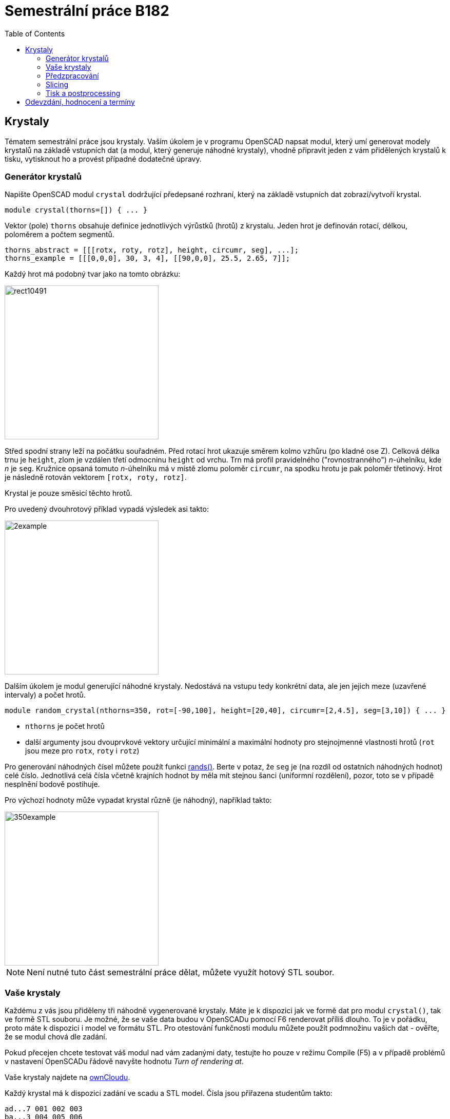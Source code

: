 = Semestrální práce B182
:imagesdir: media
:toc:

== Krystaly


Tématem semestrální práce jsou krystaly. Vaším úkolem je v programu OpenSCAD napsat modul, který umí generovat modely krystalů na základě vstupních dat (a modul, který generuje náhodné krystaly), vhodně připravit jeden z vám přidělených krystalů k tisku, vytisknout ho a provést případné dodatečné úpravy.


=== Generátor krystalů


Napište OpenSCAD modul `crystal` dodržující předepsané rozhraní, který na základě vstupních dat zobrazí/vytvoří krystal.


----
module crystal(thorns=[]) { ... }
----

Vektor (pole) `thorns` obsahuje definice jednotlivých výrůstků (hrotů) z krystalu. Jeden hrot je definován rotací, délkou, poloměrem a počtem segmentů.


----
thorns_abstract = [[[rotx, roty, rotz], height, circumr, seg], ...];
thorns_example = [[[0,0,0], 30, 3, 4], [[90,0,0], 25.5, 2.65, 7]];
----

Každý hrot má podobný tvar jako na tomto obrázku:


image::rect10491.png[height=300]

Střed spodní strany leží na počátku souřadném. Před rotací hrot ukazuje směrem kolmo vzhůru (po kladné ose Z). Celková délka trnu je `height`, zlom je vzdálen třetí odmocninu `height` od vrchu. Trn má profil pravidelného ("rovnostranného") _n_-úhelníku, kde _n_ je `seg`. Kružnice opsaná tomuto _n_-úhelníku má v místě zlomu poloměr `circumr`, na spodku hrotu je pak poloměr třetinový. Hrot je následně rotován vektorem `+[rotx, roty, rotz]+`.

Krystal je pouze směsicí těchto hrotů.

Pro uvedený dvouhrotový příklad vypadá výsledek asi takto:


image::2example.png[height=300]

Dalším úkolem je modul generující náhodné krystaly. Nedostává na vstupu tedy konkrétní data, ale jen jejich meze (uzavřené intervaly) a počet hrotů.


----
module random_crystal(nthorns=350, rot=[-90,100], height=[20,40], circumr=[2,4.5], seg=[3,10]) { ... }
----

* `nthorns` je počet hrotů
* další argumenty jsou dvouprvkové vektory určující minimální a maximální hodnoty pro stejnojmenné vlastnosti hrotů (`rot` jsou meze pro `rotx`, `roty` i `rotz`)

Pro generování náhodných čísel můžete použít funkci https://en.wikibooks.org/wiki/OpenSCAD_User_Manual/Mathematical_Functions#rands[rands()]. Berte v potaz, že `seg` je (na rozdíl od ostatních náhodných hodnot) celé číslo. Jednotlivá celá čísla včetně krajních hodnot by měla mít stejnou šanci (uniformní rozdělení), pozor, toto se v případě nesplnění bodově postihuje.

Pro výchozí hodnoty může vypadat krystal různě (je náhodný), například takto:

image::350example.png[height=300]

NOTE: Není nutné tuto část semestrální práce dělat, můžete využít hotový STL soubor.


=== Vaše krystaly


Každému z vás jsou přiděleny tři náhodně vygenerované krystaly. Máte je k dispozici jak ve formě dat pro modul `crystal()`, tak ve formě STL souboru. Je možné, že se vaše data budou v OpenSCADu pomocí F6 renderovat příliš dlouho. To je v pořádku, proto máte k dispozici i model ve formátu STL. Pro otestování funkčnosti modulu můžete použít podmnožinu vašich dat - ověřte, že se modul chová dle zadání.

Pokud přecejen chcete testovat váš modul nad vám zadanými daty, testujte ho pouze v režimu Compile (F5) a v případě problémů v nastavení OpenSCADu řádově navyšte hodnotu _Turn of rendering at_.

Vaše krystaly najdete na https://owncloud.cesnet.cz/index.php/s/1b8iBxWoeKWh0Lh[ownCloudu].

Každý krystal má k dispozici zadání ve scadu a STL model.
Čísla jsou přiřazena studentům takto:

----
ad...7 001 002 003
ba...3 004 005 006
ba...a 007 008 009
be...t 010 011 012
bi...3 013 014 015
ci...d 016 017 018
fi...4 019 020 021
ge...a 022 023 024
ha...t 025 026 027
ha...3 028 029 030
ha...2 031 032 033
he...k 034 035 036
ho...2 037 038 039
hu...b 040 041 042
ig...m 043 044 045
ja...k 046 047 048
je...3 049 050 051
ka...1 052 053 054
kr...1 055 056 057
kub..1 058 059 060
kur..l 061 062 063
kv...s 064 065 066
li...v 067 068 069
lu...2 070 071 072
ma...4 073 074 075
ma...j 076 077 078
pl...d 079 080 081
po...a 082 083 084
po...t 085 086 087
ro...t 088 089 090
si...1 091 092 093
si...8 094 095 096
ste..3 097 098 099
sti..3 100 101 102
sv...c 103 104 105
sv...d 106 107 108
ti...t 109 110 111
to...t 112 113 114
tr...h 115 116 117
tv...t 118 119 120
va...r 121 122 123
va...d 124 125 126
zd...2 127 128 129
zu...1 130 131 132
zu...r 133 134 135
----


=== Předzpracování


Vyberte si libovolný (podle vás nejednodušší) z vašich tří krystalů a připravte ho pro tisk. Můžete s ním dělat prakticky cokoliv (opravovat, otáčet, krájet, přidávat podpůrné struktury), ale je třeba zachovat při tisku rozměry a tvar krystalu. Výstupem je jeden nebo více STL souborů připravených na slicing a velmi stručný popis toho, *co* jste udělali a *proč* (ne nutně písemně, ale při odevzdávání je třeba postup vysvětlit a to i několik týdnů po vykonání vašich změn).


=== Slicing


Naslicujte libovolným programem vámi připravená tisková STLka s použitím vhodných nastavení. Pro Slic3r vyjděte z profilů používaných na cvičení (tzn. ne -default-). Profily pro případné jiné programy pro vás nemáme, ale smíte si vytvořit svoje. Výstupem je použitý slicovací profil vyexportovaný z programu a jeden nebo více GCODE souborů. Jednotlivé části můžete tisknout najednou (pokud se vejdou na tiskovou plochu a pokud vám to připadá vhodné) nebo postupně, případě kombinaci obojího.


=== Tisk a postprocessing


V zápočtových akcích vypsaných v KOSu, probíhajících ve zkouškovém období, budete v laboratoři z ABS tisknout krystaly z vámi připravených GCODE souborů. Po dotisknutí je třeba výtisk náležitě opracovat - oddělat podpory, slepit atp. Výsledný krystal by měl vypadat co nejpodobněji zadanému modelu. Na jeden termín je celkem maximálně 5 hodin (tisk + postproccessing).

V případě absolutního selhání při tisku je možné tisk opakovat s novým GCODEm, ale pouze jednou. V případě technického problému na naší straně se samozřejmě o promarněný pokus nejedná.


== Odevzdání, hodnocení a termíny

Odevzdává se na GitHub, TODO - odkaz
Veškeré slovní popisy uveďte přímo do README (či README.md apod.) v
repozitáři. **Tentokrát nečekejte žádnou automatickou issue.**

V repozitáři odevzdávejte:

- scad soubor s modulem `crystal` a `random_crystal`
- scad soubor **volající** modul `crystal` s vašimi vybranými daty (bez deklarace/definice modulu `crystal`)
- STL soubor s vaším vybraným krystalem z ownCloudu
- Všechny tiskové STL soubory
- Všechny tiskové GCODE soubory
- Profil pro slicovací program, který jste použili
- Případné další potřebné soubory

Termín odevzdání na GitHub je začátek vašeho zápočtového termínu.
Termíny budou pravidelně vypisovány do konce června, po dohodě možné i později.
V době započetí termínu klasifikovaného zápočtu (tisk v laboratoři), již musí být
odevzdáno na GitHub.

Hodnocení dle následující tabulky:

|===
| **Část** | **body** | **poznámka** 
| **Moduly pro OpenSCAD:** | **10** |
| Modul `crystal` funguje podle zadání | 3 | povinný v rámci části
| Modul `random_crystal` funguje podle zadání | 4 | povinný v rámci části
| Zdrojový kód je vhodně členěn a komentován | 3 |
| **Příprava na tisk:** | **10** |
| Vhodně připravená tisková STLka | 5 | povinný v rámci části
| Mesh ve všech tiskových STL je v pořádku | 5 |
| **Slicing:** | **10** |
| Podpory (nejsou potřeba (5 b.), vhodné užití* (2.5 b.), zbytečné užití (0 b.)) | 5 |
| Vhodné nastavení parametrů tisku (perimetry, výplň, výška vrstvy) | 5 |
| **Tisk:** | **10** |
| Jedná se o výtisk modelu dle zadání, výtisk je opracovaný (např. bez podpor, slepený atp.) | 4 | povinný v rámci části
| Výtisk neobsahuje vady zjevně způsobené nevhodnou přípravou modelu | 3 |
| Výtisk neobsahuje vady zjevně způsobené nevhodnou přípravou tiskárny (příprava tiskové plochy, nevhodné teploty) | 3|
|===

* Pouze za podpory vygenerované při slicování se strhávají body. Protože jsme v části slicing.

IMPORTANT: Pro ovládání tiskárny při odevzdávání potřebujete vlastní počítač se
schopností připojit se na WiFi nebo kabelem do lokální sítě. Také
potřebuje znát (umět dohledat) svou MAC adresu.

Hodnocení je rozděleno na 4 dílčí části. *Povinný v rámci části*
znamená, že bez splnění tohoto úkolu student za danou část nedostane
žádné body. V případě opravného tisku se již neopravují hodnoty bodů v
ostatních dílčích částech. Pokud tedy například nezvládnete slicing,
dostanete z něj nula bodů a (celkem logicky) fatálně selže i tisk,
můžete v náhradním termínu dostat body za tisk, za slicing už ale žádné
body nedostanete.
